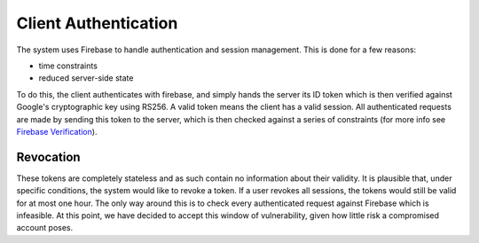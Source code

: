 Client Authentication
=====================

The system uses Firebase to handle authentication and session management. This is done for a few reasons:

- time constraints
- reduced server-side state

To do this, the client authenticates with firebase, and simply hands the server its ID token which is then verified
against Google's cryptographic key using RS256. A valid token means the client has a valid session. All authenticated
requests are made by sending this token to the server, which is then checked against a series of constraints
(for more info see `Firebase Verification`_).

.. _Firebase Verification: https://firebase.google.com/docs/auth/admin/verify-id-tokens#verify_id_tokens_using_a_third-party_jwt_library

Revocation
----------

These tokens are completely stateless and as such contain no information about their validity. It is plausible that,
under specific conditions, the system would like to revoke a token. If a user revokes all sessions, the tokens would
still be valid for at most one hour. The only way around this is to check every authenticated request against Firebase
which is infeasible. At this point, we have decided to accept this window of vulnerability, given how little risk
a compromised account poses.
